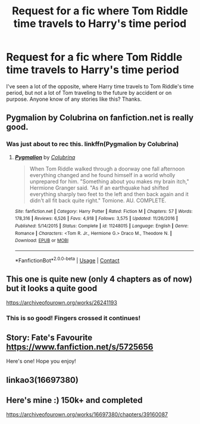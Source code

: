 #+TITLE: Request for a fic where Tom Riddle time travels to Harry's time period

* Request for a fic where Tom Riddle time travels to Harry's time period
:PROPERTIES:
:Author: First-NameLast-Name
:Score: 6
:DateUnix: 1601694482.0
:DateShort: 2020-Oct-03
:FlairText: Request
:END:
I've seen a lot of the opposite, where Harry time travels to Tom Riddle's time period, but not a lot of Tom traveling to the future by accident or on purpose. Anyone know of any stories like this? Thanks.


** Pygmalion by Colubrina on fanfiction.net is really good.
:PROPERTIES:
:Author: cuddlnja
:Score: 3
:DateUnix: 1601715656.0
:DateShort: 2020-Oct-03
:END:

*** Was just about to rec this. linkffn(Pygmalion by Colubrina)
:PROPERTIES:
:Author: sailingg
:Score: 2
:DateUnix: 1601765746.0
:DateShort: 2020-Oct-04
:END:

**** [[https://www.fanfiction.net/s/11248015/1/][*/Pygmalion/*]] by [[https://www.fanfiction.net/u/4314892/Colubrina][/Colubrina/]]

#+begin_quote
  When Tom Riddle walked through a doorway one fall afternoon everything changed and he found himself in a world wholly unprepared for him. "Something about you makes my brain itch," Hermione Granger said. "As if an earthquake had shifted everything sharply two feet to the left and then back again and it didn't all fit back quite right." Tomione. AU. COMPLETE.
#+end_quote

^{/Site/:} ^{fanfiction.net} ^{*|*} ^{/Category/:} ^{Harry} ^{Potter} ^{*|*} ^{/Rated/:} ^{Fiction} ^{M} ^{*|*} ^{/Chapters/:} ^{57} ^{*|*} ^{/Words/:} ^{178,316} ^{*|*} ^{/Reviews/:} ^{6,526} ^{*|*} ^{/Favs/:} ^{4,918} ^{*|*} ^{/Follows/:} ^{3,575} ^{*|*} ^{/Updated/:} ^{11/26/2016} ^{*|*} ^{/Published/:} ^{5/14/2015} ^{*|*} ^{/Status/:} ^{Complete} ^{*|*} ^{/id/:} ^{11248015} ^{*|*} ^{/Language/:} ^{English} ^{*|*} ^{/Genre/:} ^{Romance} ^{*|*} ^{/Characters/:} ^{<Tom} ^{R.} ^{Jr.,} ^{Hermione} ^{G.>} ^{Draco} ^{M.,} ^{Theodore} ^{N.} ^{*|*} ^{/Download/:} ^{[[http://www.ff2ebook.com/old/ffn-bot/index.php?id=11248015&source=ff&filetype=epub][EPUB]]} ^{or} ^{[[http://www.ff2ebook.com/old/ffn-bot/index.php?id=11248015&source=ff&filetype=mobi][MOBI]]}

--------------

*FanfictionBot*^{2.0.0-beta} | [[https://github.com/FanfictionBot/reddit-ffn-bot/wiki/Usage][Usage]] | [[https://www.reddit.com/message/compose?to=tusing][Contact]]
:PROPERTIES:
:Author: FanfictionBot
:Score: 1
:DateUnix: 1601765771.0
:DateShort: 2020-Oct-04
:END:


** This one is quite new (only 4 chapters as of now) but it looks a quite good

[[https://archiveofourown.org/works/26241193]]
:PROPERTIES:
:Author: KaliumEI
:Score: 3
:DateUnix: 1601717431.0
:DateShort: 2020-Oct-03
:END:

*** This is so good! Fingers crossed it continues!
:PROPERTIES:
:Author: ifindtrouble
:Score: 1
:DateUnix: 1601743161.0
:DateShort: 2020-Oct-03
:END:


** Story: Fate's Favourite [[https://www.fanfiction.net/s/5725656]]

Here's one! Hope you enjoy!
:PROPERTIES:
:Author: HollytheGreat23
:Score: 2
:DateUnix: 1601698916.0
:DateShort: 2020-Oct-03
:END:


** linkao3(16697380)
:PROPERTIES:
:Author: AGullibleperson
:Score: 1
:DateUnix: 1601704960.0
:DateShort: 2020-Oct-03
:END:


** Here's mine :) 150k+ and completed

[[https://archiveofourown.org/works/16697380/chapters/39160087]]
:PROPERTIES:
:Author: Dragongal7
:Score: 1
:DateUnix: 1603077189.0
:DateShort: 2020-Oct-19
:END:
